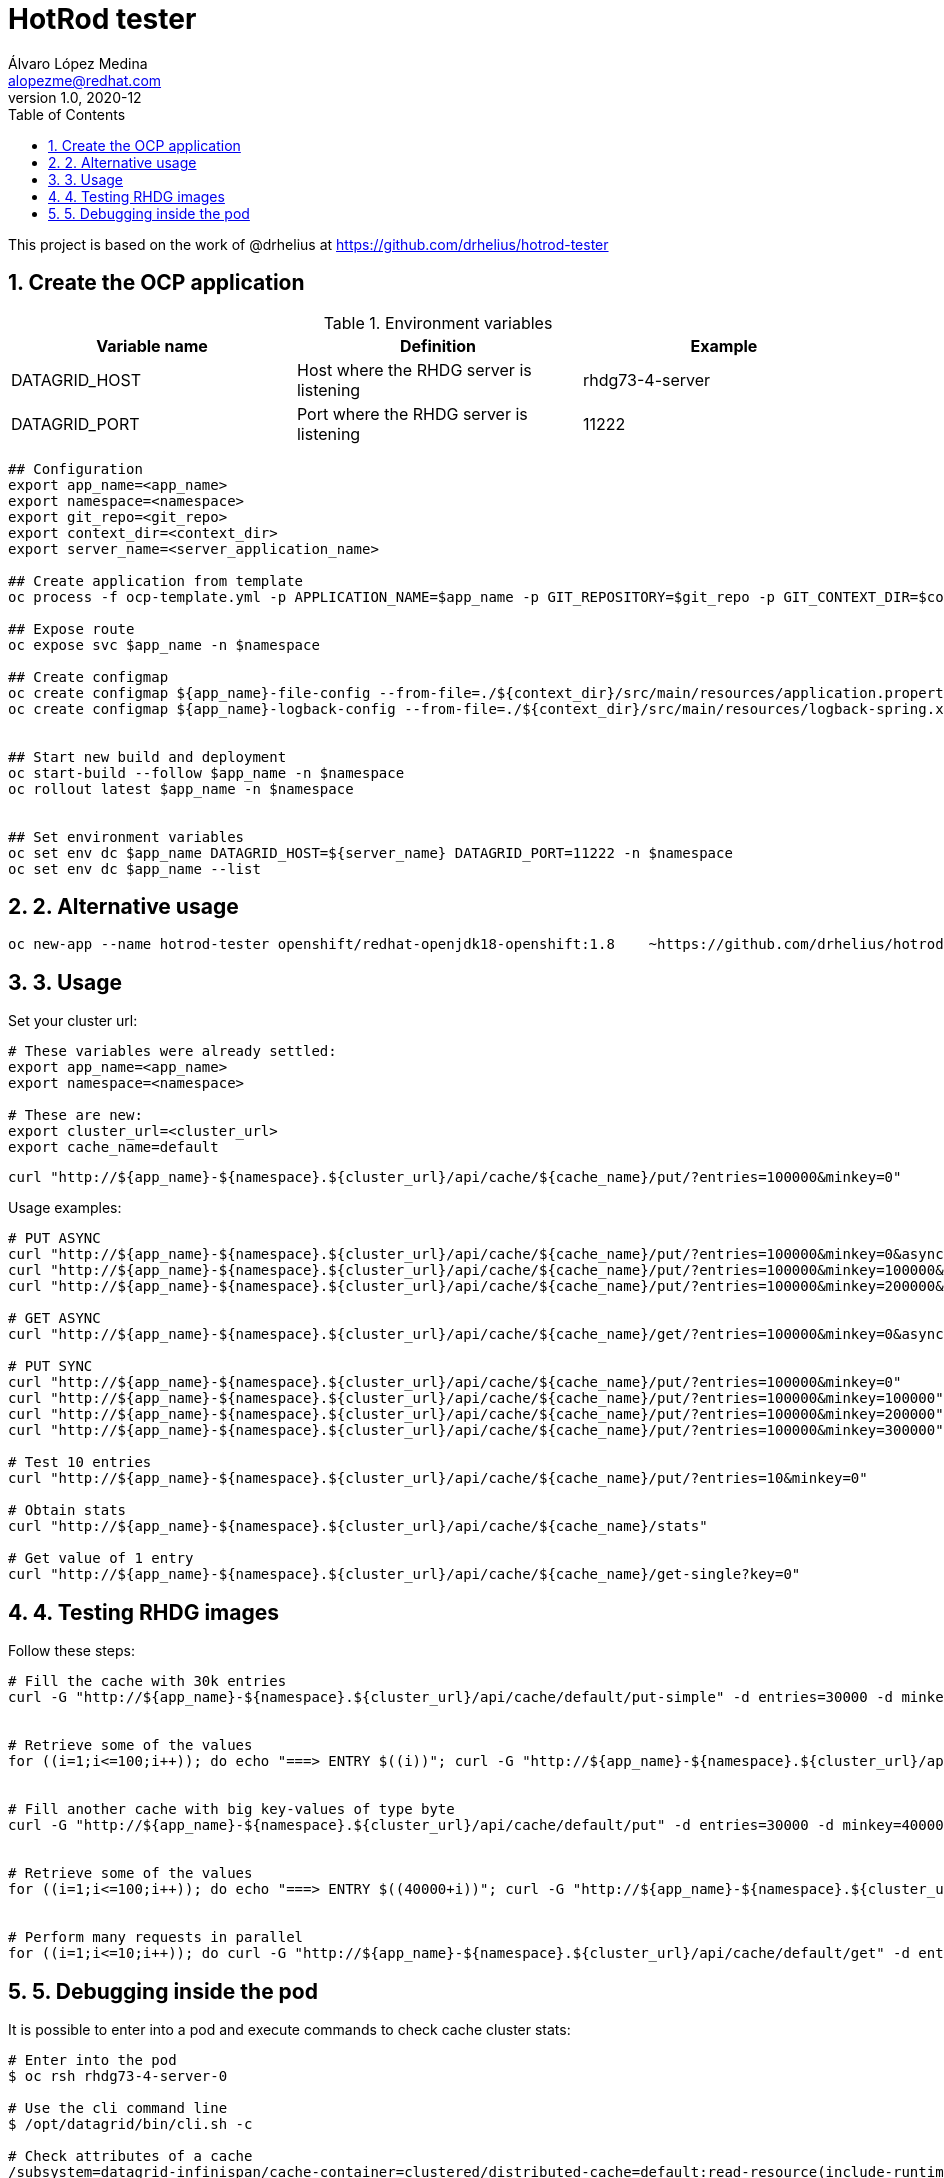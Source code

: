 = HotRod tester
Álvaro López Medina <alopezme@redhat.com>
v1.0, 2020-12
// Create TOC wherever needed
:toc: macro
:sectanchors:
:sectnumlevels: 2
:sectnums:
:source-highlighter: pygments
:imagesdir: images
// Start: Enable admonition icons
ifdef::env-github[]
:tip-caption: :bulb:
:note-caption: :information_source:
:important-caption: :heavy_exclamation_mark:
:caution-caption: :fire:
:warning-caption: :warning:
endif::[]
ifndef::env-github[]
:icons: font
endif::[]
// End: Enable admonition icons
// Create the Table of contents here
toc::[]


This project is based on the work of @drhelius at https://github.com/drhelius/hotrod-tester

== Create the OCP application



[%header,cols=3*]
.Environment variables
|===
| Variable name
| Definition
| Example

| DATAGRID_HOST
| Host where the RHDG server is listening
| rhdg73-4-server

| DATAGRID_PORT
| Port where the RHDG server is listening
| 11222
|===



[source, bash]
----
## Configuration
export app_name=<app_name>
export namespace=<namespace>
export git_repo=<git_repo>
export context_dir=<context_dir>
export server_name=<server_application_name>

## Create application from template
oc process -f ocp-template.yml -p APPLICATION_NAME=$app_name -p GIT_REPOSITORY=$git_repo -p GIT_CONTEXT_DIR=$context_dir | oc apply -n $namespace -f -

## Expose route
oc expose svc $app_name -n $namespace

## Create configmap
oc create configmap ${app_name}-file-config --from-file=./${context_dir}/src/main/resources/application.properties -n $namespace
oc create configmap ${app_name}-logback-config --from-file=./${context_dir}/src/main/resources/logback-spring.xml -n $namespace


## Start new build and deployment
oc start-build --follow $app_name -n $namespace
oc rollout latest $app_name -n $namespace


## Set environment variables
oc set env dc $app_name DATAGRID_HOST=${server_name} DATAGRID_PORT=11222 -n $namespace
oc set env dc $app_name --list
----


## 2. Alternative usage

[source, bash]
----
oc new-app --name hotrod-tester openshift/redhat-openjdk18-openshift:1.8    ~https://github.com/drhelius/hotrod-tester.git
----


## 3. Usage

Set your cluster url:
[source, bash]
----
# These variables were already settled:
export app_name=<app_name>
export namespace=<namespace>

# These are new:
export cluster_url=<cluster_url>
export cache_name=default
----

[source, bash]
----
curl "http://${app_name}-${namespace}.${cluster_url}/api/cache/${cache_name}/put/?entries=100000&minkey=0"
----

Usage examples:
[source, bash]
----
# PUT ASYNC
curl "http://${app_name}-${namespace}.${cluster_url}/api/cache/${cache_name}/put/?entries=100000&minkey=0&async=true"
curl "http://${app_name}-${namespace}.${cluster_url}/api/cache/${cache_name}/put/?entries=100000&minkey=100000&async=true"
curl "http://${app_name}-${namespace}.${cluster_url}/api/cache/${cache_name}/put/?entries=100000&minkey=200000&async=true"

# GET ASYNC
curl "http://${app_name}-${namespace}.${cluster_url}/api/cache/${cache_name}/get/?entries=100000&minkey=0&async=true"

# PUT SYNC
curl "http://${app_name}-${namespace}.${cluster_url}/api/cache/${cache_name}/put/?entries=100000&minkey=0"
curl "http://${app_name}-${namespace}.${cluster_url}/api/cache/${cache_name}/put/?entries=100000&minkey=100000"
curl "http://${app_name}-${namespace}.${cluster_url}/api/cache/${cache_name}/put/?entries=100000&minkey=200000"
curl "http://${app_name}-${namespace}.${cluster_url}/api/cache/${cache_name}/put/?entries=100000&minkey=300000"

# Test 10 entries
curl "http://${app_name}-${namespace}.${cluster_url}/api/cache/${cache_name}/put/?entries=10&minkey=0"

# Obtain stats
curl "http://${app_name}-${namespace}.${cluster_url}/api/cache/${cache_name}/stats"

# Get value of 1 entry
curl "http://${app_name}-${namespace}.${cluster_url}/api/cache/${cache_name}/get-single?key=0"
----




## 4. Testing RHDG images

Follow these steps:


[source, bash]
----
# Fill the cache with 30k entries
curl -G "http://${app_name}-${namespace}.${cluster_url}/api/cache/default/put-simple" -d entries=30000 -d minkey=0 -d entrycontent=Test


# Retrieve some of the values
for ((i=1;i<=100;i++)); do echo "===> ENTRY $((i))"; curl -G "http://${app_name}-${namespace}.${cluster_url}/api/cache/default/get-single-string" -d key=$((i)); done


# Fill another cache with big key-values of type byte
curl -G "http://${app_name}-${namespace}.${cluster_url}/api/cache/default/put" -d entries=30000 -d minkey=40000 -d async=false -d size=10


# Retrieve some of the values
for ((i=1;i<=100;i++)); do echo "===> ENTRY $((40000+i))"; curl -G "http://${app_name}-${namespace}.${cluster_url}/api/cache/default/get-single" -d key=$((40000+i)); done


# Perform many requests in parallel
for ((i=1;i<=10;i++)); do curl -G "http://${app_name}-${namespace}.${cluster_url}/api/cache/default/get" -d entries=1000 -d minkey=40000 -d async=true; done
----


## 5. Debugging inside the pod

It is possible to enter into a pod and execute commands to check cache cluster stats:


[source, bash]
----
# Enter into the pod
$ oc rsh rhdg73-4-server-0

# Use the cli command line
$ /opt/datagrid/bin/cli.sh -c

# Check attributes of a cache
/subsystem=datagrid-infinispan/cache-container=clustered/distributed-cache=default:read-resource(include-runtime=true)
----


